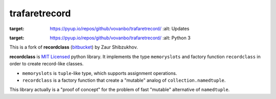 ==============
trafaretrecord
==============

.. image:: https://pyup.io/repos/github/vovanbo/trafaretrecord/shield.svg
:target: https://pyup.io/repos/github/vovanbo/trafaretrecord/
     :alt: Updates

.. image:: https://pyup.io/repos/github/vovanbo/trafaretrecord/python-3-shield.svg
:target: https://pyup.io/repos/github/vovanbo/trafaretrecord/
     :alt: Python 3

This is a fork of **recordclass** (`bitbucket <https://bitbucket.org/intellimath/recordclass>`_) by Zaur Shibzukhov.

**recordclass** is `MIT Licensed <http://opensource.org/licenses/MIT>`_ python library.
It implements the type ``memoryslots`` and factory function ``recordclass``
in order to create record-like classes.

* ``memoryslots`` is ``tuple``-like type, which supports assignment operations.
* ``recordclass`` is a factory function that create a "mutable" analog of
  ``collection.namedtuple``.

This library actually is a "proof of concept" for the problem of fast "mutable"
alternative of ``namedtuple``.
